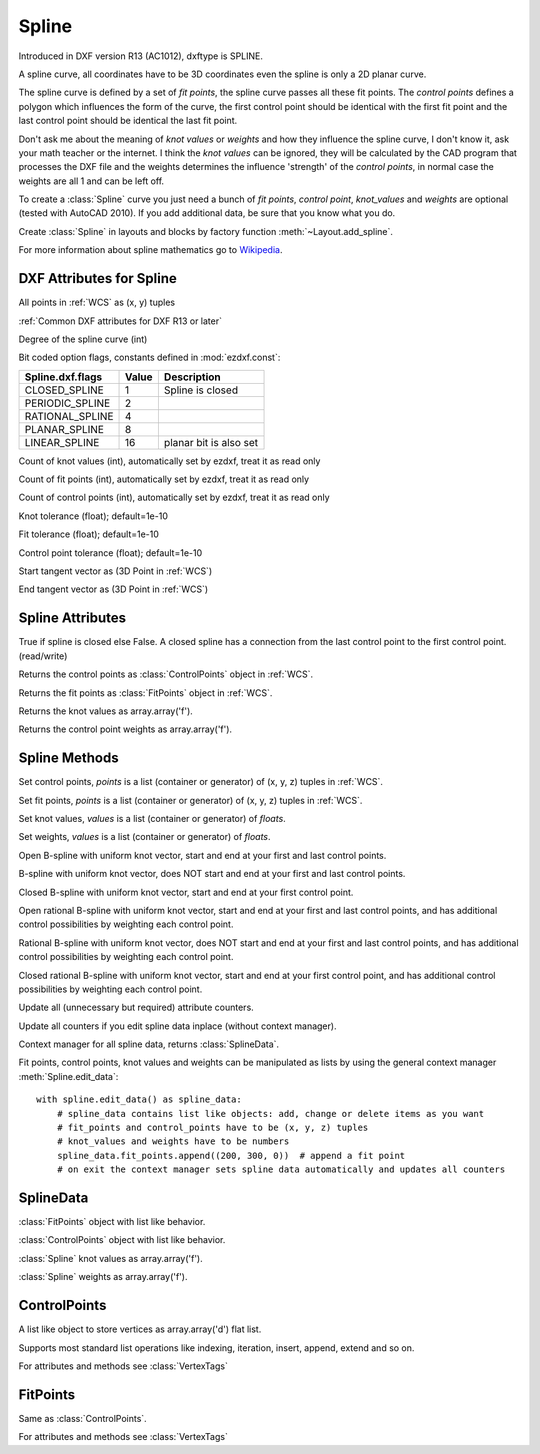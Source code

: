 Spline
======

.. class:: Spline(GraphicEntity)

Introduced in DXF version R13 (AC1012), dxftype is SPLINE.

A spline curve, all coordinates have to be 3D coordinates even the spline is only a 2D planar curve.

The spline curve is defined by a set of *fit points*, the spline curve passes all these fit points.
The *control points* defines a polygon which influences the form of the curve, the first control point should be
identical with the first fit point and the last control point should be identical the last fit point.

Don't ask me about the meaning of *knot values* or *weights* and how they influence the spline curve, I don't know
it, ask your math teacher or the internet. I think the *knot values* can be ignored, they will be calculated by the
CAD program that processes the DXF file and the weights determines the influence 'strength' of the *control points*,
in normal case the weights are all 1 and can be left off.

To create a :class:`Spline` curve you just need a bunch of *fit points*, *control point*, *knot_values* and *weights*
are optional (tested with AutoCAD 2010). If you add additional data, be sure that you know what you do.

Create :class:`Spline` in layouts and blocks by factory function :meth:`~Layout.add_spline`.

For more information about spline mathematics go to `Wikipedia`_.

.. _Wikipedia: https://en.wikipedia.org/wiki/Spline_%28mathematics%29

DXF Attributes for Spline
-------------------------

All points in :ref:`WCS` as (x, y) tuples

:ref:`Common DXF attributes for DXF R13 or later`

.. attribute:: Spline.dxf.degree

Degree of the spline curve (int)

.. attribute:: Spline.dxf.flags

Bit coded option flags, constants defined in :mod:`ezdxf.const`:

=================== ======= ===========
Spline.dxf.flags    Value   Description
=================== ======= ===========
CLOSED_SPLINE       1       Spline is closed
PERIODIC_SPLINE     2
RATIONAL_SPLINE     4
PLANAR_SPLINE       8
LINEAR_SPLINE       16      planar bit is also set
=================== ======= ===========

.. attribute:: Spline.dxf.n_knots

Count of knot values (int), automatically set by ezdxf, treat it as read only

.. attribute:: Spline.dxf.n_fit_points

Count of fit points (int), automatically set by ezdxf, treat it as read only

.. attribute:: Spline.dxf.n_control_points

Count of control points (int), automatically set by ezdxf, treat it as read only

.. attribute:: Spline.dxf.knot_tolerance

Knot tolerance (float); default=1e-10

.. attribute:: Spline.dxf.fit_tolerance

Fit tolerance (float); default=1e-10

.. attribute:: Spline.dxf.control_point_tolerance

Control point tolerance (float); default=1e-10

.. attribute:: Spline.dxf.start_tangent

Start tangent vector as (3D Point in :ref:`WCS`)

.. attribute:: Spline.dxf.end_tangent

End tangent vector as (3D Point in :ref:`WCS`)

.. seealso::

    :ref:`tut_spline`

Spline Attributes
-----------------

.. attribute:: Spline.closed

True if spline is closed else False.  A closed spline has a connection from the last control point
to the first control point. (read/write)

.. attribute:: Spline.control_points

Returns the control points as :class:`ControlPoints` object in :ref:`WCS`.

.. attribute:: Spline.fit_points

Returns the fit points as :class:`FitPoints` object in :ref:`WCS`.


.. attribute:: Spline.knots

Returns the knot values as array.array('f').

.. attribute:: Spline.weights

Returns the control point weights as array.array('f').

Spline Methods
--------------

.. method:: Spline.set_control_points(points)

Set control points, *points* is a list (container or generator) of (x, y, z) tuples in :ref:`WCS`.

.. method:: Spline.set_fit_points(points)

Set fit points, *points* is a list (container or generator) of (x, y, z) tuples in :ref:`WCS`.

.. method:: Spline.set_knot_values(values)

Set knot values, *values* is a list (container or generator) of *floats*.

.. method:: Spline.set_weights(values)

Set weights, *values* is a list (container or generator) of *floats*.

.. method:: Spline.set_open_uniform(control_points, degree=3)

Open B-spline with uniform knot vector, start and end at your first and last control points.

.. method:: Spline.set_uniform(control_points, degree=3)

B-spline with uniform knot vector, does NOT start and end at your first and last control points.

.. method:: Spline.set_periodic(control_points, degree=3)

Closed B-spline with uniform knot vector, start and end at your first control point.

.. method:: Spline.set_open_rational(control_points, weights, degree=3)

Open rational B-spline with uniform knot vector, start and end at your first and last control points, and has
additional control possibilities by weighting each control point.

.. method:: Spline.set_uniform_rational(control_points, weights, degree=3)

Rational B-spline with uniform knot vector, does NOT start and end at your first and last control points, and
has additional control possibilities by weighting each control point.

.. method:: Spline.set_periodic_rational(control_points, weights, degree=3)

Closed rational B-spline with uniform knot vector, start and end at your first control point, and has
additional control possibilities by weighting each control point.


.. method:: Spline.update_counters()

Update all (unnecessary but required) attribute counters.

Update all counters if you edit spline data inplace (without context manager).

.. method:: Spline.edit_data()

Context manager for all spline data, returns :class:`SplineData`.

Fit points, control points, knot values and weights can be manipulated as lists by using the general context manager
:meth:`Spline.edit_data`::

    with spline.edit_data() as spline_data:
        # spline_data contains list like objects: add, change or delete items as you want
        # fit_points and control_points have to be (x, y, z) tuples
        # knot_values and weights have to be numbers
        spline_data.fit_points.append((200, 300, 0))  # append a fit point
        # on exit the context manager sets spline data automatically and updates all counters

SplineData
----------

.. class:: SplineData

.. attribute:: SplineData.fit_points

:class:`FitPoints` object  with list like behavior.

.. attribute:: SplineData.control_points

:class:`ControlPoints` object with list like behavior.

.. attribute:: SplineData.knot_values

:class:`Spline` knot values as array.array('f').

.. attribute:: SplineData.weights

:class:`Spline` weights as array.array('f').


ControlPoints
-------------

A list like object to store vertices as array.array('d') flat list.

Supports most standard list operations like indexing, iteration, insert, append, extend and so on.

.. class:: ControlPoints(VertexTags)

For attributes and methods see :class:`VertexTags`


FitPoints
---------

.. class:: FitPoints(VertexTags)

Same as :class:`ControlPoints`.

For attributes and methods see :class:`VertexTags`
